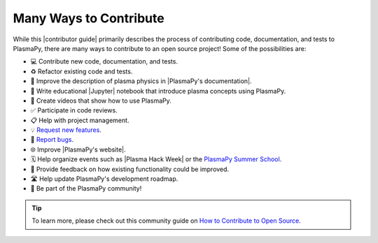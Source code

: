 .. _many ways:

***********************
Many Ways to Contribute
***********************

While this |contributor guide| primarily describes the process of contributing code,
documentation, and tests to PlasmaPy, there are many ways to contribute
to an open source project! Some of the possibilities are:

* 💻 Contribute new code, documentation, and tests.
* ♻️ Refactor existing code and tests.
* 📝 Improve the description of plasma physics in |PlasmaPy's documentation|.
* 📘 Write educational |Jupyter| notebook that introduce plasma concepts
  using PlasmaPy.
* 🎥 Create videos that show how to use PlasmaPy.
* ✅ Participate in code reviews.
* 📋 Help with project management.
* 💡 `Request new features`_.
* 🐞 `Report bugs`_.
* 🌐 Improve |PlasmaPy's website|.
* 🗓️ Help organize events such as |Plasma Hack Week| or the `PlasmaPy
  Summer School`_.
* 💬 Provide feedback on how existing functionality could be improved.
* 🛣 Help update PlasmaPy's development roadmap. ️
* 👥 Be part of the PlasmaPy community!

.. tip::

   To learn more, please check out this community guide on `How to
   Contribute to Open Source`_.

.. _How to Contribute to Open Source: https://opensource.guide/how-to-contribute
.. _PlasmaPy Summer School: https://www.plasmapy.org/meetings/summer-school-2024
.. _report bugs: https://github.com/PlasmaPy/PlasmaPy/issues/new?assignees=&labels=Bug&template=bug_report.yml
.. _request new features: https://github.com/PlasmaPy/PlasmaPy/issues/new?assignees=&labels=Feature+request&template=feature_request.yml
